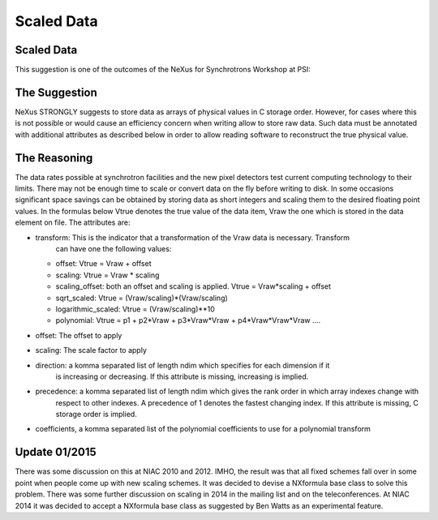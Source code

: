 Scaled Data
===========


Scaled Data
-----------

This suggestion is one of the outcomes of the
NeXus for Synchrotrons Workshop at PSI:

The Suggestion
--------------

NeXus STRONGLY suggests to store data as arrays of physical values in C
storage order. However, for cases where this is not possible or would
cause an efficiency concern when writing allow to store raw data. Such
data must be annotated with additional attributes as described below in
order to allow reading software to reconstruct the true physical value.

The Reasoning
-------------

The data rates possible at synchrotron
facilities and the new pixel detectors test current computing technology
to their limits. There may not be enough time to scale or convert data
on the fly before writing to disk. In some occasions significant space
savings can be obtained by storing data as short integers and scaling
them to the desired floating point values. In the formulas below Vtrue
denotes the true value of the data item, Vraw the one which is stored in
the data element on file. The attributes are:

-   transform: This is the indicator that a transformation of the Vraw data is necessary. Transform
        can have one the following values:

    -   offset: Vtrue = Vraw + offset

    -   scaling: Vtrue = Vraw * scaling

    -   scaling_offset: both an offset and scaling is applied. Vtrue = Vraw*scaling + offset

    -   sqrt_scaled: Vtrue = (Vraw/scaling)*(Vraw/scaling)

    -   logarithmic_scaled: Vtrue = (Vraw/scaling)**10

    -   polynomial: Vtrue = p1 + p2*Vraw + p3*Vraw*Vraw + p4*Vraw*Vraw*Vraw ....

-   offset: The offset to apply

-   scaling: The scale factor to apply

-   direction: a komma separated list of length ndim which specifies for each dimension if it
        is increasing or decreasing. If this attribute is missing, increasing is implied.

-   precedence: a komma separated list of length ndim which gives the rank order in which array indexes change with
        respect to other indexes. A precedence of 1 denotes the fastest changing index. If this attribute is missing,
        C storage order is implied.

-   coefficients, a komma separated list of the polynomial coefficients to use for a polynomial transform

Update 01/2015
--------------

There was some discussion on this at NIAC 2010 and 2012. IMHO, the result was that all
fixed schemes fall over in some point when people come up with new
scaling schemes. It was decided to devise a NXformula base class to
solve this problem. There was some further discussion on scaling in 2014
in the mailing list and on the teleconferences. At NIAC 2014 it was
decided to accept a NXformula base class as suggested by Ben Watts as an
experimental feature.
